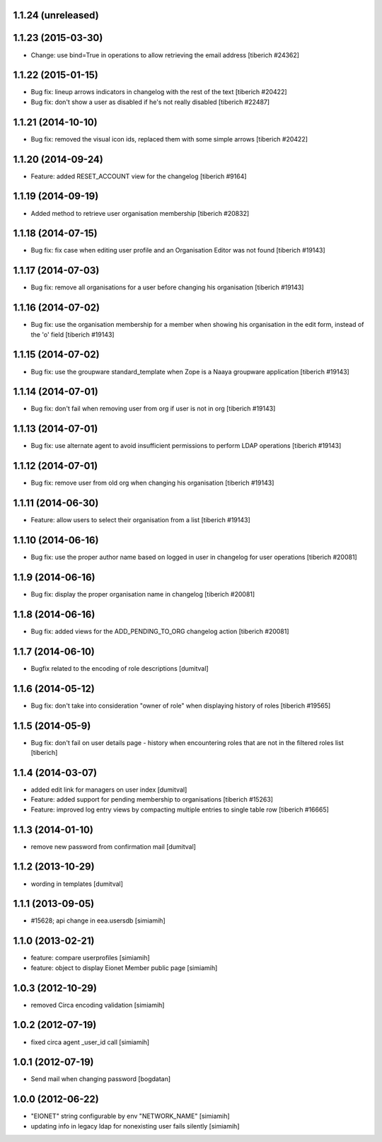 1.1.24 (unreleased)
------------------

1.1.23 (2015-03-30)
------------------
* Change: use bind=True in operations to allow retrieving the email address
  [tiberich #24362]

1.1.22 (2015-01-15)
------------------
* Bug fix: lineup arrows indicators in changelog with the rest of the text
  [tiberich #20422]
* Bug fix: don't show a user as disabled if he's not really disabled
  [tiberich #22487]

1.1.21 (2014-10-10)
------------------
* Bug fix: removed the visual icon ids, replaced them with some simple arrows
  [tiberich #20422]

1.1.20 (2014-09-24)
------------------
* Feature: added RESET_ACCOUNT view for the changelog
  [tiberich #9164]

1.1.19 (2014-09-19)
------------------
* Added method to retrieve user organisation membership
  [tiberich #20832]

1.1.18 (2014-07-15)
------------------
* Bug fix: fix case when editing user profile and an Organisation Editor was
  not found
  [tiberich #19143]

1.1.17 (2014-07-03)
------------------
* Bug fix: remove all organisations for a user before changing his organisation
  [tiberich #19143]

1.1.16 (2014-07-02)
------------------
* Bug fix: use the organisation membership for a member when showing his organisation
  in the edit form, instead of the 'o' field
  [tiberich #19143]

1.1.15 (2014-07-02)
------------------
* Bug fix: use the groupware standard_template when Zope is a Naaya groupware
  application
  [tiberich #19143]

1.1.14 (2014-07-01)
------------------
* Bug fix: don't fail when removing user from org if user is not in org
  [tiberich #19143]

1.1.13 (2014-07-01)
------------------
* Bug fix: use alternate agent to avoid insufficient permissions to perform
  LDAP operations
  [tiberich #19143]

1.1.12 (2014-07-01)
------------------
* Bug fix: remove user from old org when changing his organisation
  [tiberich #19143]

1.1.11 (2014-06-30)
------------------
* Feature: allow users to select their organisation from a list
  [tiberich #19143]

1.1.10 (2014-06-16)
------------------
* Bug fix: use the proper author name based on logged in user in changelog
  for user operations
  [tiberich #20081]

1.1.9 (2014-06-16)
------------------
* Bug fix: display the proper organisation name in changelog
  [tiberich #20081]

1.1.8 (2014-06-16)
------------------
* Bug fix: added views for the ADD_PENDING_TO_ORG changelog action
  [tiberich #20081]

1.1.7 (2014-06-10)
------------------
* Bugfix related to the encoding of role descriptions [dumitval]

1.1.6 (2014-05-12)
------------------
* Bug fix: don't take into consideration "owner of role" when 
  displaying history of roles
  [tiberich #19565]


1.1.5 (2014-05-9)
--------------------
* Bug fix: don't fail on user details page - history when encountering 
  roles that are not in the filtered roles list
  [tiberich]

1.1.4 (2014-03-07)
--------------------
* added edit link for managers on user index [dumitval]
* Feature: added support for pending membership to organisations
  [tiberich #15263]
* Feature: improved log entry views by compacting multiple entries
  to single table row
  [tiberich #16665]

1.1.3 (2014-01-10)
--------------------
* remove new password from confirmation mail [dumitval]

1.1.2 (2013-10-29)
--------------------
* wording in templates [dumitval]

1.1.1 (2013-09-05)
--------------------
* #15628; api change in eea.usersdb [simiamih]

1.1.0 (2013-02-21)
--------------------
* feature: compare userprofiles [simiamih]
* feature: object to display Eionet Member public page [simiamih]

1.0.3 (2012-10-29)
--------------------
* removed Circa encoding validation [simiamih]

1.0.2 (2012-07-19)
--------------------
* fixed circa agent _user_id call [simiamih]

1.0.1 (2012-07-19)
--------------------
* Send mail when changing password [bogdatan]

1.0.0 (2012-06-22)
--------------------
* "EIONET" string configurable by env "NETWORK_NAME" [simiamih]
* updating info in legacy ldap for nonexisting user fails silently [simiamih]

